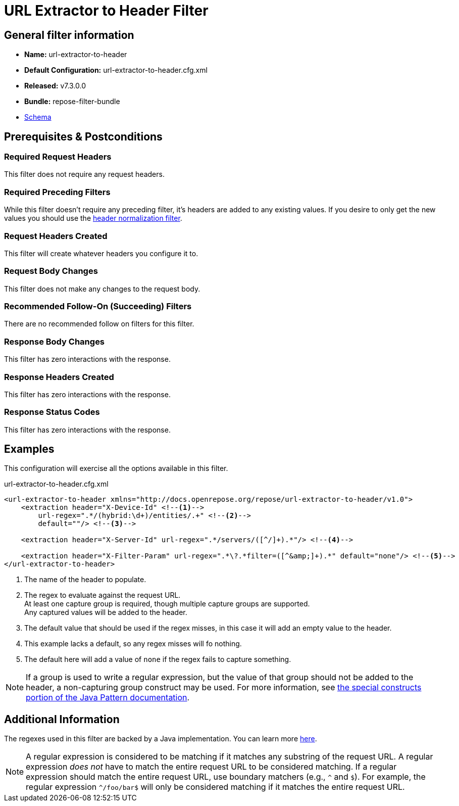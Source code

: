 = URL Extractor to Header Filter

== General filter information
* *Name:* url-extractor-to-header
* *Default Configuration:* url-extractor-to-header.cfg.xml
* *Released:* v7.3.0.0
* *Bundle:* repose-filter-bundle
* link:../schemas/url-extractor-to-header.xsd[Schema]

== Prerequisites & Postconditions
=== Required Request Headers
This filter does not require any request headers.

=== Required Preceding Filters
While this filter doesn't require any preceding filter, it's headers are added to any existing values.
If you desire to only get the new values you should use the <<header-normalization.adoc, header normalization filter>>.

=== Request Headers Created
This filter will create whatever headers you configure it to.

=== Request Body Changes
This filter does not make any changes to the request body.

=== Recommended Follow-On (Succeeding) Filters
There are no recommended follow on filters for this filter.

=== Response Body Changes
This filter has zero interactions with the response.

=== Response Headers Created
This filter has zero interactions with the response.

=== Response Status Codes
This filter has zero interactions with the response.

== Examples
This configuration will exercise all the options available in this filter.

[source,xml]
.url-extractor-to-header.cfg.xml
----
<url-extractor-to-header xmlns="http://docs.openrepose.org/repose/url-extractor-to-header/v1.0">
    <extraction header="X-Device-Id" <!--1-->
        url-regex=".*/(hybrid:\d+)/entities/.+" <!--2-->
        default=""/> <!--3-->

    <extraction header="X-Server-Id" url-regex=".*/servers/([^/]+).*"/> <!--4-->

    <extraction header="X-Filter-Param" url-regex=".*\?.*filter=([^&amp;]+).*" default="none"/> <!--5-->
</url-extractor-to-header>
----
<1> The name of the header to populate.
<2> The regex to evaluate against the request URL. +
    At least one capture group is required, though multiple capture groups are supported. +
    Any captured values will be added to the header.
<3> The default value that should be used if the regex misses, in this case it will add an empty value to the header.
<4> This example lacks a default, so any regex misses will fo nothing.
<5> The default here will add a value of `none` if the regex fails to capture something.

[NOTE]
====
If a group is used to write a regular expression, but the value of that group should not be added to the header, a non-capturing group construct may be used.
For more information, see https://docs.oracle.com/javase/8/docs/api/java/util/regex/Pattern.html#special[the special constructs portion of the Java Pattern documentation].
====

== Additional Information
The regexes used in this filter are backed by a Java implementation.
You can learn more https://docs.oracle.com/javase/8/docs/api/java/util/regex/Pattern.html[here].

[NOTE]
====
A regular expression is considered to be matching if it matches any substring of the request URL.
A regular expression _does not_ have to match the entire request URL to be considered matching.
If a regular expression should match the entire request URL, use boundary matchers (e.g., `^` and `$`).
For example, the regular expression `^/foo/bar$` will only be considered matching if it matches the entire request URL.
====
